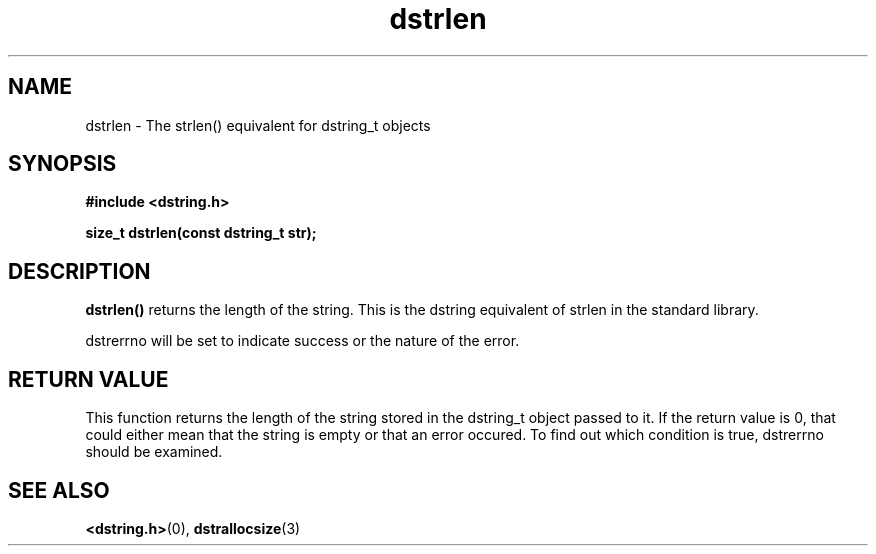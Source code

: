 .TH "dstrlen" 3 "12 July 2007" "dstrlen" "Dstring Library"

.SH NAME
dstrlen - The strlen() equivalent for dstring_t objects

.SH SYNOPSIS
.B "#include <dstring.h>"
.br

.B "size_t dstrlen(const dstring_t str);"
.br

.SH DESCRIPTION

.B "dstrlen()"
returns the length of the string.  This is the dstring equivalent of strlen \
in the standard library.

dstrerrno will be set to indicate success or the nature of the error.

.SH RETURN VALUE

This function returns the length of the string stored in the dstring_t object \
passed to it.  If the return value is 0, that could either mean that the \
string is empty or that an error occured.  To find out which condition is \
true, dstrerrno should be examined.

.SH SEE ALSO
.BR <dstring.h> (0),
.BR dstrallocsize (3)
